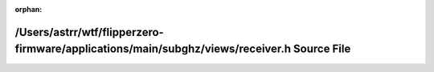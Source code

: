 .. meta::a5f4ac0c7bbedb8b0e09df3dad723a27ea21da7190722528e9911cf5ffdab9565618896f5e85c61e75110f75883e0213521a66dba3c8ddfe17bcc78e7d2e0d67

:orphan:

.. title:: Flipper Zero Firmware: /Users/astrr/wtf/flipperzero-firmware/applications/main/subghz/views/receiver.h Source File

/Users/astrr/wtf/flipperzero-firmware/applications/main/subghz/views/receiver.h Source File
===========================================================================================

.. container:: doxygen-content

   
   .. raw:: html
     :file: applications_2main_2subghz_2views_2receiver_8h_source.html
